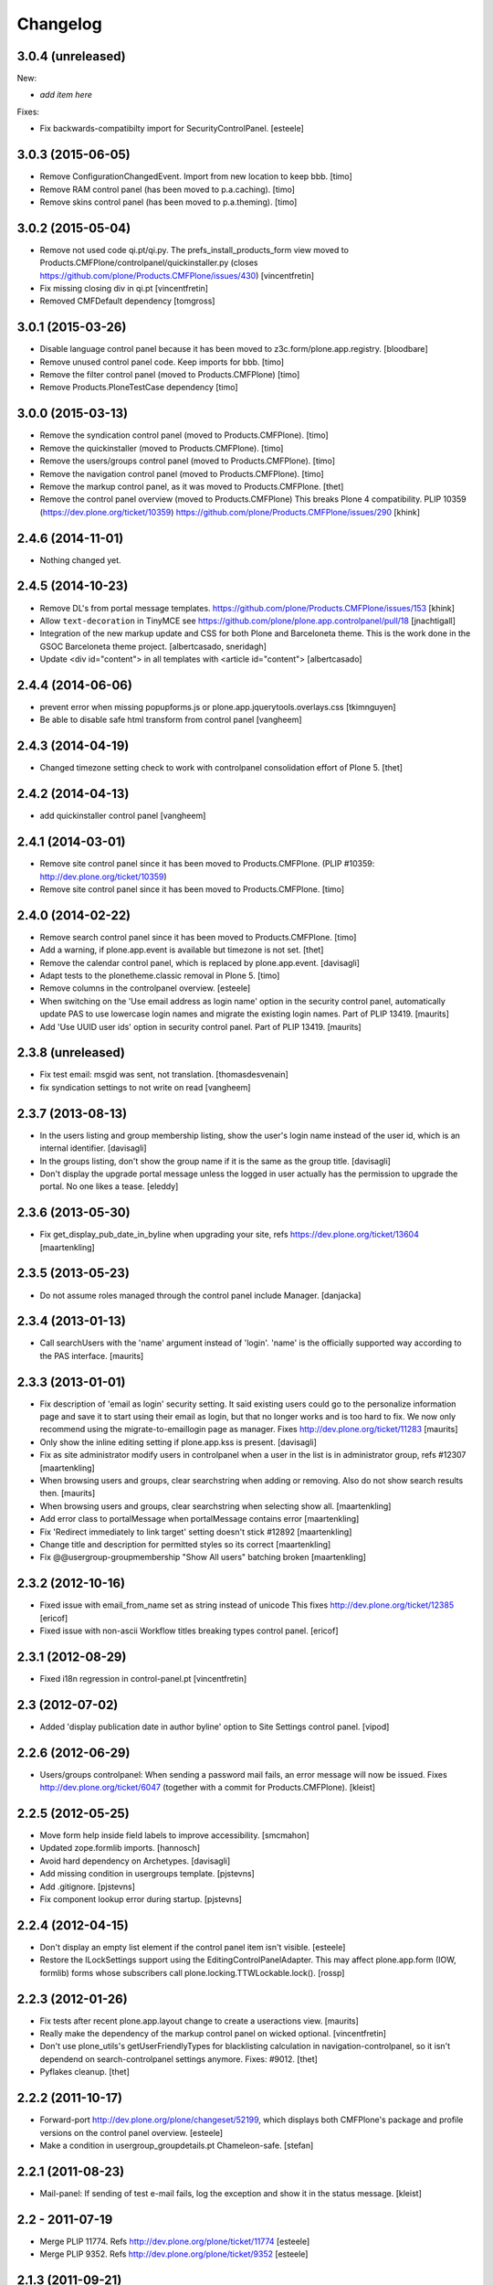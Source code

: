 Changelog
=========

3.0.4 (unreleased)
------------------

New:

- *add item here*

Fixes:

- Fix backwards-compatibilty import for SecurityControlPanel.
  [esteele]


3.0.3 (2015-06-05)
------------------

- Remove ConfigurationChangedEvent. Import from new location to keep bbb.
  [timo]

- Remove RAM control panel (has been moved to p.a.caching).
  [timo]

- Remove skins control panel (has been moved to p.a.theming).
  [timo]


3.0.2 (2015-05-04)
------------------

- Remove not used code qi.pt/qi.py. The prefs_install_products_form
  view moved to Products.CMFPlone/controlpanel/quickinstaller.py (closes
  https://github.com/plone/Products.CMFPlone/issues/430)
  [vincentfretin]

- Fix missing closing div in qi.pt
  [vincentfretin]

- Removed CMFDefault dependency
  [tomgross]


3.0.1 (2015-03-26)
------------------

- Disable language control panel because it has been moved to
  z3c.form/plone.app.registry.
  [bloodbare]

- Remove unused control panel code. Keep imports for bbb.
  [timo]

- Remove the filter control panel (moved to Products.CMFPlone)
  [timo]

- Remove Products.PloneTestCase dependency
  [timo]


3.0.0 (2015-03-13)
------------------

- Remove the syndication control panel (moved to Products.CMFPlone).
  [timo]

- Remove the quickinstaller (moved to Products.CMFPlone).
  [timo]

- Remove the users/groups control panel (moved to Products.CMFPlone).
  [timo]

- Remove the navigation control panel (moved to Products.CMFPlone).
  [timo]

- Remove the markup control panel, as it was moved to Products.CMFPlone.
  [thet]

- Remove the control panel overview (moved to Products.CMFPlone)
  This breaks Plone 4 compatibility.
  PLIP 10359 (https://dev.plone.org/ticket/10359)
  https://github.com/plone/Products.CMFPlone/issues/290
  [khink]


2.4.6 (2014-11-01)
------------------

- Nothing changed yet.


2.4.5 (2014-10-23)
------------------

- Remove DL's from portal message templates.
  https://github.com/plone/Products.CMFPlone/issues/153
  [khink]

- Allow ``text-decoration`` in TinyMCE
  see https://github.com/plone/plone.app.controlpanel/pull/18
  [jnachtigall]

- Integration of the new markup update and CSS for both Plone and Barceloneta
  theme. This is the work done in the GSOC Barceloneta theme project.
  [albertcasado, sneridagh]

- Update <div id="content"> in all templates with <article id="content">
  [albertcasado]


2.4.4 (2014-06-06)
------------------

- prevent error when missing popupforms.js or
  plone.app.jquerytools.overlays.css
  [tkimnguyen]

- Be able to disable safe html transform from control panel
  [vangheem]

2.4.3 (2014-04-19)
------------------

- Changed timezone setting check to work with controlpanel consolidation
  effort of Plone 5.
  [thet]


2.4.2 (2014-04-13)
------------------

- add quickinstaller control panel
  [vangheem]


2.4.1 (2014-03-01)
------------------

- Remove site control panel since it has been moved to Products.CMFPlone.
  (PLIP #10359: http://dev.plone.org/ticket/10359)

- Remove site control panel since it has been moved to Products.CMFPlone.
  [timo]


2.4.0 (2014-02-22)
------------------

- Remove search control panel since it has been moved to Products.CMFPlone.
  [timo]

- Add a warning, if plone.app.event is available but timezone is not set.
  [thet]

- Remove the calendar control panel, which is replaced by plone.app.event.
  [davisagli]

- Adapt tests to the plonetheme.classic removal in Plone 5.
  [timo]

- Remove columns in the controlpanel overview.
  [esteele]

- When switching on the 'Use email address as login name' option in
  the security control panel, automatically update PAS to use
  lowercase login names and migrate the existing login names.
  Part of PLIP 13419.
  [maurits]

- Add 'Use UUID user ids' option in security control panel.
  Part of PLIP 13419.
  [maurits]


2.3.8 (unreleased)
------------------

- Fix test email: msgid was sent, not translation.
  [thomasdesvenain]

- fix syndication settings to not write on read
  [vangheem]


2.3.7 (2013-08-13)
------------------

- In the users listing and group membership listing, show the user's
  login name instead of the user id, which is an internal identifier.
  [davisagli]

- In the groups listing, don't show the group name if it is the same
  as the group title.
  [davisagli]

- Don't display the upgrade portal message unless the logged in user
  actually has the permission to upgrade the portal. No one likes a
  tease.
  [eleddy]


2.3.6 (2013-05-30)
------------------

- Fix get_display_pub_date_in_byline when upgrading your site, refs
  https://dev.plone.org/ticket/13604
  [maartenkling]


2.3.5 (2013-05-23)
------------------

- Do not assume roles managed through the control panel include Manager.
  [danjacka]


2.3.4 (2013-01-13)
------------------

- Call searchUsers with the 'name' argument instead of 'login'.
  'name' is the officially supported way according to the PAS interface.
  [maurits]


2.3.3 (2013-01-01)
------------------

- Fix description of 'email as login' security setting.  It said
  existing users could go to the personalize information page and save
  it to start using their email as login, but that no longer works and
  is too hard to fix.  We now only recommend using the
  migrate-to-emaillogin page as manager.
  Fixes http://dev.plone.org/ticket/11283
  [maurits]

- Only show the inline editing setting if plone.app.kss is present.
  [davisagli]

- Fix as site administrator modify users in controlpanel
  when a user in the list is in administrator group, refs #12307
  [maartenkling]

- When browsing users and groups, clear searchstring when adding
  or removing.  Also do not show search results then.
  [maurits]

- When browsing users and groups, clear searchstring when selecting
  show all.
  [maartenkling]

- Add error class to portalMessage when portalMessage contains error
  [maartenkling]

- Fix 'Redirect immediately to link target' setting doesn't stick #12892
  [maartenkling]

- Change title and description for permitted styles so its correct
  [maartenkling]

- Fix @@usergroup-groupmembership "Show All users" batching broken
  [maartenkling]


2.3.2 (2012-10-16)
------------------

- Fixed issue with email_from_name set as string instead of unicode
  This fixes http://dev.plone.org/ticket/12385
  [ericof]

- Fixed issue with non-ascii Workflow titles breaking types
  control panel.
  [ericof]


2.3.1 (2012-08-29)
------------------

- Fixed i18n regression in control-panel.pt
  [vincentfretin]


2.3 (2012-07-02)
----------------

- Added 'display publication date in author byline' option to Site
  Settings control panel.
  [vipod]


2.2.6 (2012-06-29)
------------------

- Users/groups controlpanel: When sending a password mail fails, an error
  message will now be issued. Fixes http://dev.plone.org/ticket/6047
  (together with a commit for Products.CMFPlone).
  [kleist]


2.2.5 (2012-05-25)
------------------

- Move form help inside field labels to improve accessibility.
  [smcmahon]

- Updated zope.formlib imports.
  [hannosch]

- Avoid hard dependency on Archetypes.
  [davisagli]

- Add missing condition in usergroups template.
  [pjstevns]

- Add .gitignore.
  [pjstevns]

- Fix component lookup error during startup.
  [pjstevns]


2.2.4 (2012-04-15)
------------------

- Don't display an empty list element if the control panel item isn't visible.
  [esteele]

- Restore the ILockSettings support using the
  EditingControlPanelAdapter.  This may affect plone.app.form (IOW,
  formlib) forms whose subscribers call
  plone.locking.TTWLockable.lock().
  [rossp]


2.2.3 (2012-01-26)
------------------

- Fix tests after recent plone.app.layout change to create a
  useractions view.
  [maurits]

- Really make the dependency of the markup control panel on wicked optional.
  [vincentfretin]

- Don't use plone_utils's getUserFriendlyTypes for blacklisting calculation in
  navigation-controlpanel, so it isn't dependend on search-controlpanel
  settings anymore. Fixes: #9012.
  [thet]

- Pyflakes cleanup.
  [thet]


2.2.2 (2011-10-17)
------------------

- Forward-port http://dev.plone.org/plone/changeset/52199, which displays both
  CMFPlone's package and profile versions on the control panel overview.
  [esteele]

- Make a condition in usergroup_groupdetails.pt Chameleon-safe.
  [stefan]


2.2.1 (2011-08-23)
------------------

- Mail-panel: If sending of test e-mail fails, log the exception
  and show it in the status message.
  [kleist]


2.2 - 2011-07-19
----------------

- Merge PLIP 11774. Refs http://dev.plone.org/plone/ticket/11774
  [esteele]

- Merge PLIP 9352. Refs http://dev.plone.org/plone/ticket/9352
  [esteele]


2.1.3 (2011-09-21)
------------------

- Display both CMFPlone's package version and profile version in the control
  panel overview.
  [esteele]


2.1.2 (2011-09-16)
------------------

- Introduced an update method in GroupMembershipControlPanel and
  UserMembershipControlPanel to seperate setting of variables and template
  rendering, so it is possible to subclass those classes to add new
  functionnalities.
  [vincentfretin]

- Fixed canAddToGroup check in usergroups_usermembership view, apparently
  a bad copy and paste from the old prefs_search_macros. It checked against
  the authenticated user instead of the member we're currently looking at.
  [vincentfretin]

- On usergroup-groupmembership view, check for each found principal that it
  can be added to the group. Previously it checked that authenticated user can
  be added to the group, that is non sense.
  [vincentfretin]

- On the Type-panel, fix the case when no workflow is set as default workflow.
  Fixes http://dev.plone.org/plone/ticket/11901
  [WouterVH]


2.1.1 - 2011-05-13
------------------

- Many users/groups setting should provide warning to users/groups config
  Fixes http://dev.plone.org/plone/ticket/11753
  [aclark]


2.1 - 2011-04-03
----------------

- Make the dependency of the markup control panel on wicked optional.
  [davisagli]

- Remove hidden `form.submitted` field in the form wrapping the "Add New User"
  button on the groups overview page. The presence of that field forces a
  CSRF check in the add groups form, which fails. Fixes #11553.
  [smcmahon]


2.1b1 - 2011-01-03
------------------

- Depend on ``Products.CMFPlone`` instead of ``Plone``.
  [elro]

- Make sure the ConfigurationChangedEvent is fired when the types
  control panel setting changed.
  [timo]

- Fix critical errors on user and group pages
  when some groups or users have a non-ascii character in their title.
  Sort groups and users on their fullname or title normalized.
  Similar as http://dev.plone.org/plone/ticket/11301
  [thomasdesvenain]

- Fixed : Group titles were not display on group prefs page
  when title property was got from mutable properties plugin.
  [thomasdesvenain]

- Prevent privilege escalation when access to the Users and Groups control
  panel is given to non-Manager users.  Only users with the "Manage portal"
  permission can grant the Manager role, or assign users to groups that grant
  the Manager role. Also, non-Managers cannot edit the roles of, reset the
  password of, or delete users or groups with the Manager role.
  [davisagli]

- Declare dependency on Zope2 >= 2.13.0.
  [davisagli]

- Protect each control panel using its own specific permission, instead of the
  generic "Manage portal". This way access to particular control panels can be
  delegated.
  [davisagli]

- Update the @@overview-controlpanel view to match changes that had happened in
  plone_control_panel.pt in CMFPlone.
  [davisagli]

- Replace reference to "personalize_form" with "@@personal-information".
  http://dev.plone.org/plone/ticket/10890
  [khink]

- Add extra info message if passwords were reset.
  http://dev.plone.org/plone/ticket/10756
  [khink]


2.0.5 - 2011-01-03
------------------

- Fix critical errors on user and group pages
  when some groups or users have a non-ascii character in their title.
  Sort groups and users on their fullname or title normalized.
  Similar as http://dev.plone.org/plone/ticket/11301
  [thomasdesvenain]

- Fixed : Group titles were not display on group prefs page
  when title property was got from mutable properties plugin.
  [thomasdesvenain]

- Replace reference to "personalize_form" with "@@personal-information".
  http://dev.plone.org/plone/ticket/10756
  [khink]

- Add extra info message if passwords were reset.
  http://dev.plone.org/plone/ticket/10756
  [khink]


2.0.4 - 2010-10-27
------------------

- Disable autocomplete for the mail control panel's SMTP user id and password
  fields. Otherwise some browsers complete them with the site user id and
  password. This closes http://dev.plone.org/plone/ticket/9185.
  [davisagli]

- Different descriptions for Stripped attributes and Stripped combinations
  fields.
  [thomasdesvenain]

2.0.3 - 2010-09-09
------------------

- Increased refresh time interval to 30 seconds for the restart action of the
  maintenance control panel.
  [kleist, hannosch]


2.0.2 - 2010-08-08
------------------

- Changed some messages in @@ramcache-controlpanel view.
  [vincentfretin]


2.0.1 - 2010-07-31
------------------

- Check whether users can be added to the group. Don't show the add form on
  @@usergroup-groupmembership if not.
  [esteele]


2.0 - 2010-07-18
----------------

- Use the standard libraries doctest module.
  [hannosch]

- Adjusted tests to match new PortalTransforms and Plone defaults.
  [hannosch]

- Use correct listingheader_user_name or listingheader_group_name instead
  of listingheader_group_user_name in @@usergroups-usermembership
  and @@usergroups-groupmembership.
  Fixes http://dev.plone.org/plone/ticket/10747
  [vincentfretin]

- Removed text from @@skins-control panel, since 'Mark External Links'
  does not have to be checked for 'open in new window' to work. #10772
  [cwainwright]

- Update license to GPL version 2 only.
  [hannosch]


2.0b7 - 2010-05-31
------------------

- Fixed types.pt to render in cmf.pt.
  [pilz]

- Fixed typo that prevented a message from showing up when switching
  back from emaillogin to login in with userid.
  [maurits]

- Updated help text for users overview control panel.
  [davisagli]


2.0b6 - 2010-05-01
------------------

- Use new i18n:translate identifiers in usergroups_usermembership.pt.
  Correct capitalization of tab names.
  [esteele]

- Fix capitalization of "Group Name" in groups overview.
  [esteele]

- Remove the email column from the Users Overview page.
  [esteele]

- Replaced prefs_user_details form with personal information and personal
  preferences forms (plone.app.users). Added two tabs for these forms.
  http://dev.plone.org/plone/ticket/10327
  [kcleong]


2.0b5 - 2010-04-08
------------------

- Remove setting of display_border from all templates; this is now done in
  prefs_main_template.
  [davisagli]

- Removed msgid for "Site Setup" message in plone/app/controlpanel/overview.pt
  [vincentfretin]

- Made formlib-based forms consistent with the updated breadcrumb style in
  Plone 4.
  [limi]

- Fixed various i18n issues.
  [vincentfretin]


2.0b4 - 2010-03-05
------------------

- Reworked user and group listings to prevent excessively long batching URLs and
  resubmission of role changes via the batching links; requires changes to
  batching templates in Plone 4.0b1.
  [cah190]

- Added a link to show all search results (thus temporarily disabling batching)
  for user and group listings.
  [cah190]

- Performing a search on the users and groups overviews now resets the batching
  state such that page 1 is always shown after the search is submitted.
  [cah190]

- The users overview will now return to the same page of results after role
  changes are submitted.
  [cah190]

- Remove the option to turn off nesting.
  [esteele]

- Updated emaillogin.pt to recent markup conventions.
  References http://dev.plone.org/plone/ticket/9981
  [spliter]

- Remove unused imports in usergroups.py.
  [esteele]

- Add the recursive_groups plugin to the bottom of the IGroupsPlugin list, not
  the top.
  [esteele]


2.0b3 - 2010-02-18
------------------

- Updated usergroups* templates to the recent markup conventions.
  References http://dev.plone.org/plone/ticket/9981
  [spliter]

- Removed #region-content from all templates.
  This refs http://dev.plone.org/plone/ticket/10231
  [limi]


2.0b2 - 2010-02-17
------------------

- Updated
    - usergroups_groupmembership.pt
    - usergroups_groupsoverview.pt
    - usergroups_usermembership.pt
    - usergroups_usersoverview.pt
    - usergroupssettings.pt

  to the recent markup conventions. And got rid of redundant
  .documentContent/#region-content markup.
  References
  http://dev.plone.org/plone/ticket/9981
  http://dev.plone.org/plone/ticket/10231
  [spliter]

- Removing redundant .documentContent markup.
  This refs http://dev.plone.org/plone/ticket/10231
  [limi]

- Create a new dedicated @@editing-controlpanel instead of splitting up the
  site control panel.
  [hannosch]

- Updated control-panel.pt and maintenance.pt to recent markup conventions.
  Got rid of 'viewspace' CSS ID and slot.
  References http://dev.plone.org/plone/ticket/9981
  [spliter]

- Fixed a string which contained double quote.
  [vincentfretin]

- Split @@site-controlpanel form in two fieldsets "general" and "editing".
  [csenger]


2.0b1 - 2010-01-29
------------------

- Add an enable/disable nested groups option to the users/groups settings prefs.
  [esteele]

- @@usergroup-userprefs now requires the zope2.ManageUsers permission instead
  of cmf.ManagePortal.
  [esteele]

- @@usergroup-userprefs now shows an icon to designate that the user has
  inherited that global role through group membership.
  [esteele]

- Display users in @@usergroup-userprefs by Fullname (user id).
  [esteele]

- Add membershipSearch method to UsersGroupsControlPanelView. Will replace the
  soon-to-be-deprecated prefs_user_group_search.py from Plone's plone_prefs.
  [esteele]

- Properly handle nesting of groups. UI now allows addition and display of
  groups within other groups.
  Closes http://dev.plone.org/plone/ticket/8556
  [esteele, cah190]

- @@usergroup-groupprefs now shows an icon to designate that the group has
  inherited that global role from another group.
  [esteele, cah190]

- Factor up commonly used methods in user/groups controlpanel views.
  [esteele]

- Add @@usergroup-groupmembership to handle adding, removing, modifying group
  members.
  [esteele, cah190]

- Added explicit i18n:translate for the fieldset legends, so Chameleon
  translates the labels.
  [limi]

- Display group title in @@usergroup-groupprefs form.
  [esteele]


2.0a4 - 2009-12-27
------------------

- Specify all package dependencies and use zope.site for the getSite function.
  [hannosch]


2.0a3 - 2009-12-16
------------------

- Don't mark site.py's "default_editor" field as required as it's a select
  field.
  [esteele]


2.0a2 - 2009-12-03
------------------

- Adjusted filter controlpanel tests to new defaults in PortalTransforms.
  [hannosch]

- Move prefs_navigation_form to plone.app.controlpanel as
  @@navigation-controlpanel.
  [esteele]

- "Users", "Groups" and "Settings" configlets' views are polished visually
  to follow rest of configlets. Fixes #9825
  [spliter]

- Point the users overview 'add user' button to the new @@new-user form.
  [esteele]

- Rephrased debug-mode info.
  This closes http://dev.plone.org/plone/ticket/9788
  [naro]

- Fixed bad i18n markup in emaillogin.pt. This closes
  http://dev.plone.org/plone/ticket/9767
  [vincentfretin]


2.0a1 - 2009-11-14
------------------

- Fixed calendar and filter tests.
  [hannosch]

- Add option in themes configlet to enable/disable overlay popups.
  [smcmahon]

- Make sure the filter control panel doesn't fail if kupu is not installed.
  [davisagli]

- Added test for DC meta data properties.
  [robgietema]

- Added default editor setting to the Site settings control panel.
  [rob gietema]

- Moved remaining html filter settings from Kupu library tool to safe_html
  transform.
  [robgietema]

- Added @@migrate-to-emaillogin browser view so admins can update the login
  names of existing users. It can check for duplicate emails and can update the
  login name of all users to their email addresses or back to their user ids.
  http://dev.plone.org/plone/ticket/9214
  [maurits]

- Added use_email_as_login property to security control panel.
  http://dev.plone.org/plone/ticket/9214
  [maurits]

- Force a page refresh when saving changes to the skins control panel. This
  forces newly-chosen themes to fully take effect.
  [esteele]

- Use `zope.ramcache` in favor of `zope.app.cache`.
  [hannosch]

- Removed the dependency on plone.app.form's named_template_adapter, as it
  does not work with Zope 2.12.
  [hannosch]


1.3 - 2010-03-03
------------------

- Fixed some duplicated msgids with different defaults.
  There is no new strings to translate.
  See http://dev.plone.org/plone/ticket/9633
  [vincentfretin]

- Explicitely set the default workflow on types before re-mapping said
  workflow to their new states. See http://dev.plone.org/plone/ticket/9031
  Thanks to fmoret for the patch.
  [mj]


1.2 - 2009-05-09
----------------

- Bug fix: so called 'bad types' are not listed in the search panel, but on
  save they should still be added to the types_not_searched property in the
  site_properties.
  [maurits]


1.2b1 - 2009-03-09
------------------

- Add 'Redirect immediately to link target' option for Link type in Site
  Settings Types
  [andrewb]

- Add 'Enable locking for through-the-web edits' option in Site Settings
  [davisagli]

- Let the site settings adapter also adapt ILockSettings so it
  can be used from plone.locking
  [davisagli]


1.1.3 - 2009-03-07
------------------

- "Mark external links" and "External links open in new window" were not working
  independently ('mark' had to be set for 'new window' to work) and marking could
  not be turned off at all (#7383). Fixed by having either one enable the js
  support and adding a new site property to control marking. Implemented so
  that new site property will be assumed false if missing and created on change
  if missing -- so no migration required. There is a matching change in Plone
  app in a couple of javascripts.
  [smcmahon]

- 'Enable User Folders' in the security control panel supports
  create/delete a 'My Folder' link user action know from Plone 2.*
  http://dev.plone.org/plone/ticket/8417
  [pelle]

- Added failing browser test to catch the missing 'My Folder' link
  when member creation is enabled http://dev.plone.org/plone/ticket/8417
  [pelle]


1.1.2 - 2008-08-18
------------------

- Use the MultiCheckBoxWidget from plone.app.form that uses <label>s
  to be accessible. This closes http://dev.plone.org/plone/ticket/7211
  [csenger]

- Refactor handling of versioning policies in the types control panel:
  allow the admin to choose from three common versioning policies (no
  versioning, manual versioning and automatic versioning) which map to
  CMFEditions settings.
  [wichert]

- Added checkbox for enabling/disabling inline editing.
  [fschulze]

- Simplified the mail control panel to present all information on one tab.
  In case of validation errors the panel behaved in most unintuitive ways.
  This closes http://dev.plone.org/plone/ticket/7425,
  http://dev.plone.org/plone/ticket/7694 and
  http://dev.plone.org/plone/ticket/6916.
  [hannosch]


1.1.1 - 2008-06-02
------------------

- Declare dependencies for plone.* packages.
  [wichert]

- Reformat documentation in reST and include it in the package description.
  [wichert]

- Fix nested forms in RAMCache control panel.
  [witsch]


1.1 - 2008-04-19
----------------

- Fixed saving of esmtp username and password in SecureMailHost
  [csenger]

- Added new IPloneControlPanelView marker interface and let all views and
  forms implement it.
  [hannosch]

- Added new yet unused controlpanel overview page.
  [hannosch]

- Fix invalid leading space in all 'Up to Site Setup' links.
  [wichert]

- Added authenticator token and verification calls for CSRF protection.
  [witsch]


1.0.5 - 2008-03-26
------------------

- `Enable self registration flag` in security control panel was broken
  in some cases with custom roles. Patch provided by davidray, thx!
  This closes http://dev.plone.org/plone/ticket/7690.
  [hannosch]

- Added an IConfigurationChangedEvent which is fired on each successful
  change of any configuration setting and a subscriber which empties all
  RAM caches when some configuration changed. This closes
  http://dev.plone.org/plone/ticket/7008.
  [hannosch]


1.0.4 -  2008-02-13
-------------------

- Take advantage of NORMALIZE_WHITESPACE to be independent of the tidy_html
  transform.
  [shh42]

- Fixed vocabulary in skins control panel to support proper i18n.
  This closes http://dev.plone.org/plone/ticket/7766.
  [hannosch]

- Changed import of FormFieldsets to avoid a deprecation warning.
  [hannosch]

- Fixed filter control panel tests.
  [hannosch]


1.0.3 - 2007-11-30
------------------

- Fixed description in filter control panel to be recognizable by i18ndude.
  [hannosch]

- Protected the maintenance control panel with the View management screens
  permission at the Zope root folder. This closes
  http://dev.plone.org/plone/ticket/6973.
  [hannosch]


1.0.2 - 2007-10-07
------------------

- Fixed language control panel to only show one language option and fix
  its description. This closes http://dev.plone.org/plone/ticket/6963 and
  http://dev.plone.org/plone/ticket/6946.
  [hannosch]


1.0.1 - 2007-09-10
------------------

- Updated help text to match implementation.
  [fschulze]

- Fixed test in site.txt to work in Zope 2.11.
  [hannosch]

- If we are looking at settings for the default workflow lookup the real
  workflow. This fixes #6843 (yes, that bug again).
  [wichert]

- Another small string update while we're at it.
  [limi]


1.0 - 2007-08-14
----------------

- If we are looking at settings for the default workflow lookup the
  real workflow. This fixes http://dev.plone.org/plone/ticket/6843
  (yes, that bug again).
  [wichert]

- Fixed the translation of type names on the search and markup control
  panels. This refs http://dev.plone.org/plone/ticket/6911.
  [hannosch]

- The UI allowed to disable country-specific language variants even if
  one was still active as the default language. You get a nice error
  message now. This closes http://dev.plone.org/plone/ticket/6862.
  [hannosch]

- Use checkboxes instead of a evil MultiSelect for the wiki settings.
  This closes http://dev.plone.org/plone/ticket/6872 for real.
  [hannosch]

- Internationalized the workflow part of the types control panel. All
  descriptions, states and titles should be translated now.
  [hannosch]

- Fixed order of types in the dropdown. We sort by translated title now.
  [hannosch]

- When updating the default workflow do not reset the workflow for types
  using the default workflow to the new default workflow. This fixes
  the last part of http://dev.plone.org/plone/ticket/6843.
  [wichert]

- Handle changing the workflow from a type to the default workflow if the
  default workflow is the same as the previous workflow correctly. This
  fixes part of http://dev.plone.org/plone/ticket/6843.
  [wichert]

- When we remap the default workflow change the default workflow in
  the workflow tool as well. This fixes part of
  http://dev.plone.org/plone/ticket/6843.
  [wichert]

- Remapping the "(Default)" workflow to No Workflow didn't work.
  Fixes http://dev.plone.org/plone/ticket/6818.
  [optilude]

- Remapping to "No Workflow" resulted in an error, fixed. Thanks to
  rsantos for the patch. Fixes http://dev.plone.org/plone/ticket/6819.
  [limi]

- Made column checkbox widget easily subclassable for being able to use it
  with different amount of columns from other packages.
  [davconvent]


1.0rc3 - 2007-07-28
-------------------

- Fixed missing history entries.
  [hannosch]


1.0rc2 - 2007-07-27
-------------------

- Add a description to the no-workflow fallback. This fixes
  http://dev.plone.org/plone/ticket/6812.
  [wichert]

- Filter control panel doesn't warn you when you haven't saved your changes
  Added enableUnloadFormProtection class to the control panel form.
  This references http://dev.plone.org/plone/ticket/6654.
  [duncan]

- Removed lots of irrelevant options from the language control panel. The
  selection of the default language could use a simpler widget, but it's
  too late to change that now. All advanced options should be made
  available through control panels in add-ons which actually use these
  settings. This closes http://dev.plone.org/plone/ticket/6784.
  [hannosch]

- Fixed various bugs in the LanguageTableWidget. Removed broken code that
  tried to show the country flags. Showing 150 flags is rather excessive.
  This closes http://dev.plone.org/plone/ticket/6814.
  [hannosch]

- Removed multilingual content settings from the language control panel.
  These don't have any effect in a standard Plone site. LinguaPlone /
  plone.app.multilingual features its own control panel.
  [hannosch]


1.0rc1 - 2007-07-09
-------------------

- Do not show really user unfriendly types anymore in the search and types
  control panels. This closes http://dev.plone.org/plone/ticket/6292.
  [hannosch]

- Consistently bicapitalized 'JavaScript'. This refs
  http://dev.plone.org/plone/ticket/6636.
  [hannosch]

- Fixed another spelling error on the filter control panel. This closes
  http://dev.plone.org/plone/ticket/6653.
  [hannosch]

- Fixed two spelling errors on the filter control panel. This closes
  http://dev.plone.org/plone/ticket/6644.
  [hannosch]

- Added and used the new LanguageTableWidget for the available language
  listing.
  [hannosch]

- Use the new LanguageDropdownChoiceWidget for the default language field.
  [hannosch]

- Added first working version of the new language control panel. It still
  needs two new locale aware widgets for the language listings. This refs
  http://dev.plone.org/plone/ticket/5442.
  [hannosch]

- Added support for optional descriptions on fieldsets.
  [hannosch]

- Added RAMCache control panel. You can invoke it via
  http://portal/@@ramcache-controlpanel.
  [hannosch]

- Localized the calendar control panel weekday names based on the Zope 3
  locales information, which is available from the portal_state view.
  [hannosch]

- Removed title customization from the types control panel. This is
  currently not possible in any i18n-safe way. This closes
  http://dev.plone.org/plone/ticket/6551.
  [hannosch]


1.0b5 - 2007-05-05
------------------

- Fixed dummy on_save method to accept the data argument.
  [hannosch]


1.0b4 - 2007-05-05
------------------

- Pass data to the on-save template method.
  [optilude]

- Add a callback method from the save button handler. This makes it easier
  to react when saving is finished (successfully) - otherwise, the schema
  adapter properties are simple set one-by-one and you can't do anything
  when form saving is complete. The alternative is to override the button
  handler, but then we lose some of the consistency that plone.app.form
  tries to introduce.
  [optilude]

- Wording.
  [limi]


1.0b3 - 2007-05-01
------------------

- Adjusted the mail control panel to store the email settings on the portal
  root intead of in the site properties. This closes
  http://dev.plone.org/plone/ticket/6173.
  [hannosch]


1.0b2 - 2007-03-23
------------------

- Spelling corrections and wording.
  [limi]

- Replace getToolByNames by getUtility.
  [hannosch]


1.0b1 - 2007-03-05
------------------

- Lots more control panels.
  [hannosch, optilude, limi, siebo, aclark, jladage, andrewb]


1.0a2 - 2007-02-06
------------------

- Additional control panels.
  [tomster, whit]

- Groundwork and first control panels.
  [hannosch]
